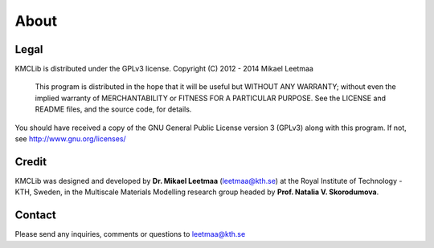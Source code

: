 .. _`about`:

About
==============

Legal
------
KMCLib is distributed under the GPLv3 license. Copyright (C)  2012 - 2014  Mikael Leetmaa

 This program is distributed in the hope that it will be useful
 but WITHOUT ANY WARRANTY; without even the implied warranty of
 MERCHANTABILITY or FITNESS FOR A PARTICULAR PURPOSE.  See the
 LICENSE and README files, and the source code, for details.

You should have received a copy of the GNU General Public License version 3
(GPLv3) along with this program. If not, see http://www.gnu.org/licenses/

Credit
-----------
KMCLib was designed and developed by **Dr. Mikael Leetmaa**
(leetmaa@kth.se) at the Royal
Institute of Technology - KTH, Sweden, in the
Multiscale Materials Modelling research group headed by
**Prof. Natalia V. Skorodumova**.

Contact
---------
Please send any inquiries, comments or questions to leetmaa@kth.se

